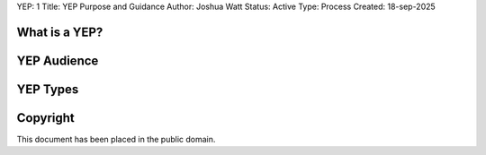 YEP: 1
Title: YEP Purpose and Guidance
Author: Joshua Watt
Status: Active
Type: Process
Created: 18-sep-2025

What is a YEP?
==============

YEP Audience
============

YEP Types
=========

Copyright
=========

This document has been placed in the public domain.
